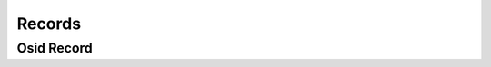 

Records
=======


Osid Record
-----------

.. py:class:: OsidRecord(abc_osid_records.OsidRecord)
    ``OsidRecord`` is a top-level interface for all record objects.


    A record is an auxiliary interface that can be retrieved from an
    OSID object, query, form or search order that contains method
    definitions outside the core OSID specification. An OSID record
    interface specification is identified with a ``Type``.





    .. py:method:: implements_record_type(record_type):
        :noindex:


